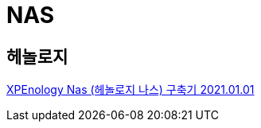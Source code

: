 :hardbreaks:
= NAS

== 헤놀로지

https://itmir.tistory.com/685[XPEnology Nas (헤놀로지 나스) 구축기 2021.01.01]

